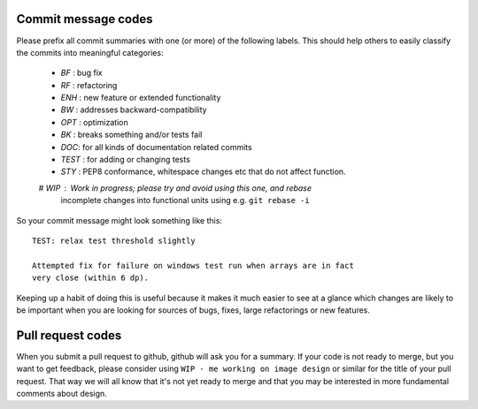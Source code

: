 .. _commit-codes:

Commit message codes
---------------------

Please prefix all commit summaries with one (or more) of the following labels.
This should help others to easily classify the commits into meaningful
categories:

  * *BF* : bug fix
  * *RF* : refactoring
  * *ENH* : new feature or extended functionality
  * *BW* : addresses backward-compatibility
  * *OPT* : optimization
  * *BK* : breaks something and/or tests fail
  * *DOC*: for all kinds of documentation related commits
  * *TEST* : for adding or changing tests
  * *STY* : PEP8 conformance, whitespace changes etc that do not affect
    function.
  # *WIP* : Work in progress; please try and avoid using this one, and rebase
    incomplete changes into functional units using e.g. ``git rebase -i``

So your commit message might look something like this::

    TEST: relax test threshold slightly

    Attempted fix for failure on windows test run when arrays are in fact
    very close (within 6 dp).

Keeping up a habit of doing this is useful because it makes it much easier to
see at a glance which changes are likely to be important when you are looking
for sources of bugs, fixes, large refactorings or new features.

Pull request codes
------------------

When you submit a pull request to github, github will ask you for a summary.  If
your code is not ready to merge, but you want to get feedback, please consider
using ``WIP - me working on image design`` or similar for the title of your pull
request. That way we will all know that it's not yet ready to merge and that
you may be interested in more fundamental comments about design.
